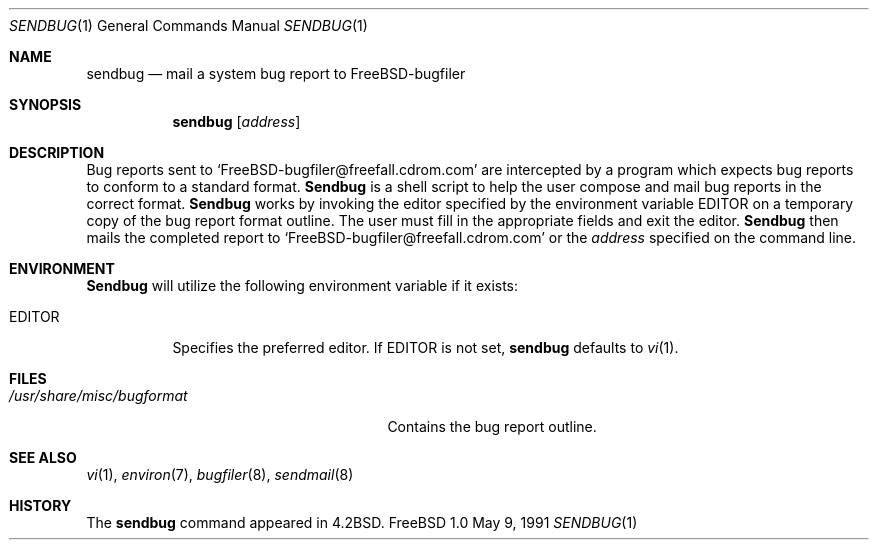 .\" Copyright (c) 1983, 1990 The Regents of the University of California.
.\" All rights reserved.
.\"
.\" Redistribution and use in source and binary forms, with or without
.\" modification, are permitted provided that the following conditions
.\" are met:
.\" 1. Redistributions of source code must retain the above copyright
.\"    notice, this list of conditions and the following disclaimer.
.\" 2. Redistributions in binary form must reproduce the above copyright
.\"    notice, this list of conditions and the following disclaimer in the
.\"    documentation and/or other materials provided with the distribution.
.\" 3. All advertising materials mentioning features or use of this software
.\"    must display the following acknowledgement:
.\"	This product includes software developed by the University of
.\"	California, Berkeley and its contributors.
.\" 4. Neither the name of the University nor the names of its contributors
.\"    may be used to endorse or promote products derived from this software
.\"    without specific prior written permission.
.\"
.\" THIS SOFTWARE IS PROVIDED BY THE REGENTS AND CONTRIBUTORS ``AS IS'' AND
.\" ANY EXPRESS OR IMPLIED WARRANTIES, INCLUDING, BUT NOT LIMITED TO, THE
.\" IMPLIED WARRANTIES OF MERCHANTABILITY AND FITNESS FOR A PARTICULAR PURPOSE
.\" ARE DISCLAIMED.  IN NO EVENT SHALL THE REGENTS OR CONTRIBUTORS BE LIABLE
.\" FOR ANY DIRECT, INDIRECT, INCIDENTAL, SPECIAL, EXEMPLARY, OR CONSEQUENTIAL
.\" DAMAGES (INCLUDING, BUT NOT LIMITED TO, PROCUREMENT OF SUBSTITUTE GOODS
.\" OR SERVICES; LOSS OF USE, DATA, OR PROFITS; OR BUSINESS INTERRUPTION)
.\" HOWEVER CAUSED AND ON ANY THEORY OF LIABILITY, WHETHER IN CONTRACT, STRICT
.\" LIABILITY, OR TORT (INCLUDING NEGLIGENCE OR OTHERWISE) ARISING IN ANY WAY
.\" OUT OF THE USE OF THIS SOFTWARE, EVEN IF ADVISED OF THE POSSIBILITY OF
.\" SUCH DAMAGE.
.\"
.\"     from: @(#)sendbug.1	6.8 (Berkeley) 5/9/91
.\"	$Id: sendbug.1,v 1.3 1993/10/20 22:32:35 rgrimes Exp $
.\"
.Dd May 9, 1991
.Dt SENDBUG 1
.Os FreeBSD 1.0
.Sh NAME
.Nm sendbug
.Nd mail a system bug report to FreeBSD-bugfiler
.Sh SYNOPSIS
.Nm sendbug
.Op Ar address
.Sh DESCRIPTION
Bug reports sent to `FreeBSD-bugfiler@freefall.cdrom.com' are intercepted
by a program which expects bug reports to conform to a standard format.
.Nm Sendbug
is a shell script to help the user compose and mail bug reports
in the correct format.
.Nm Sendbug
works by invoking the editor specified by the environment variable
.Ev EDITOR
on a temporary copy of the bug report format outline. The user must fill in the
appropriate fields and exit the editor.
.Nm Sendbug
then mails the completed report to `FreeBSD-bugfiler@freefall.cdrom.com' or the
.Ar address
specified on the command line.
.Sh ENVIRONMENT
.Nm Sendbug
will utilize the following environment variable if it exists:
.Bl -tag -width EDITOR
.It Ev EDITOR
Specifies the preferred editor. If
.Ev EDITOR
is not set,
.Nm
defaults to
.Xr vi 1 .
.El
.Sh FILES
.Bl -tag -width /usr/share/misc/bugformat -compact
.It Pa /usr/share/misc/bugformat
Contains the bug report outline.
.El
.Sh SEE ALSO
.Xr vi 1 ,
.Xr environ 7 ,
.Xr bugfiler 8 ,
.Xr sendmail 8
.Sh HISTORY
The
.Nm sendbug
command
appeared in
.Bx 4.2 .
